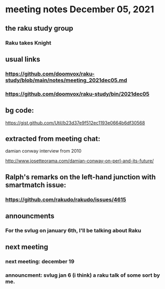 * meeting notes December 05, 2021                                      
** the raku study group
*** Raku takes Knight

** usual links
*** https://github.com/doomvox/raku-study/blob/main/notes/meeting_2021dec05.md 
*** https://github.com/doomvox/raku-study/bin/2021dec05

** bg code:
https://gist.github.com/Util/b23d37e9f512ec1193e0664b6df30568

** extracted from meeting chat:
**** damian conway interview from 2010 
http://www.josetteorama.com/damian-conway-on-perl-and-its-future/ 



** Ralph's remarks on the left-hand junction with smartmatch issue:
*** https://github.com/rakudo/rakudo/issues/4615

** announcments 
*** For the svlug on january 6th, I'll be talking about Raku

** next meeting
*** next meeting: december 19 
*** announcment: svlug jan 6 (i think) a raku talk of some sort by me.
